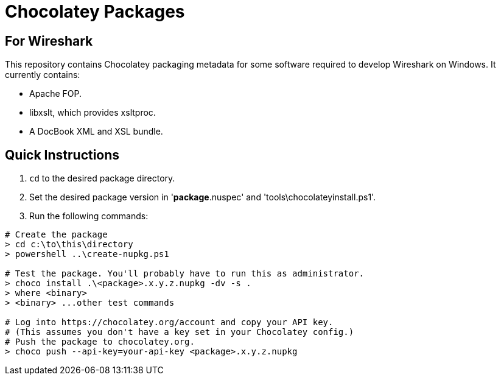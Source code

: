 = Chocolatey Packages =

== For Wireshark ==

This repository contains Chocolatey packaging metadata for some
software required to develop Wireshark on Windows. It currently
contains:

- Apache FOP.
- libxslt, which provides xsltproc.
- A DocBook XML and XSL bundle.

== Quick Instructions

. `cd` to the desired package directory.
. Set the desired package version in '**package**.nuspec' and
  'tools\chocolateyinstall.ps1'.
. Run the following commands:

----
# Create the package
> cd c:\to\this\directory
> powershell ..\create-nupkg.ps1

# Test the package. You'll probably have to run this as administrator.
> choco install .\<package>.x.y.z.nupkg -dv -s .
> where <binary>
> <binary> ...other test commands

# Log into https://chocolatey.org/account and copy your API key.
# (This assumes you don't have a key set in your Chocolatey config.)
# Push the package to chocolatey.org.
> choco push --api-key=your-api-key <package>.x.y.z.nupkg
----
